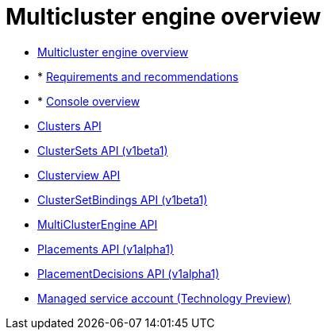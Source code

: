 [#multicluster_engine_overview]
= Multicluster engine overview

* xref:../about/mce_intro.adoc#mce-intro[Multicluster engine overview]
* * xref:../about/requirements.adoc#requirements-and-recommendations[Requirements and recommendations]
* * xref:./console_mce.adoc#mce-console-overview[Console overview]
* xref:../api/cluster.json.adoc#clusters-api[Clusters API]
* xref:../api/clusterset.json.adoc#clustersets-api[ClusterSets API (v1beta1)]
* xref:../api/clusterview.json.adoc#clusterview-api[Clusterview API]
* xref:../api/clustersetbinding.json.adoc#clustersetbindings-api[ClusterSetBindings API (v1beta1)]
* xref:../api/api.json.adoc#multiclusterengine-api[MultiClusterEngine API]
* xref:../api/placement.json.adoc#placements-api[Placements API (v1alpha1)]
* xref:../api/placementdecision.json.adoc#placementdecisions-api[PlacementDecisions API (v1alpha1)]
* xref:../api/managed_serviceaccount.json.adoc#serviceaccount-api[Managed service account (Technology Preview)]

